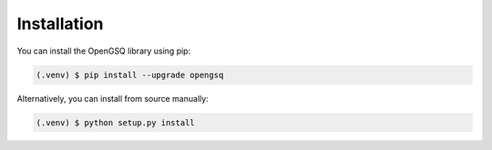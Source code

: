 Installation
============

You can install the OpenGSQ library using pip:

.. code-block:: console

   (.venv) $ pip install --upgrade opengsq

Alternatively, you can install from source manually:

.. code-block:: console

   (.venv) $ python setup.py install
